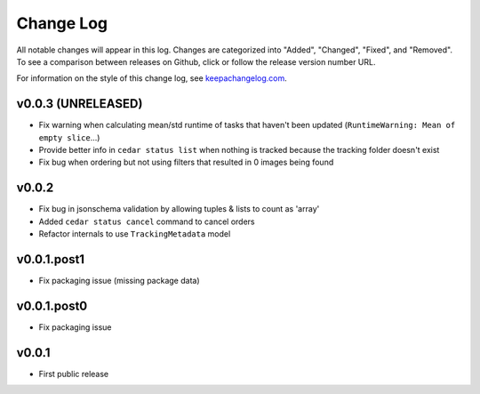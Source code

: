 ==========
Change Log
==========

All notable changes will appear in this log. Changes are categorized into
"Added", "Changed", "Fixed", and "Removed". To see a comparison between
releases on Github, click or follow the release version number URL.

For information on the style of this change log, see
`keepachangelog.com <http://keepachangelog.com/>`__.


v0.0.3 (UNRELEASED)
===================

* Fix warning when calculating mean/std runtime of tasks that haven't been
  updated (``RuntimeWarning: Mean of empty slice``...)
* Provide better info in ``cedar status list`` when nothing is tracked because
  the tracking folder doesn't exist
* Fix bug when ordering but not using filters that resulted in 0 images being
  found


v0.0.2
======

* Fix bug in jsonschema validation by allowing tuples & lists to count
  as 'array'
* Added ``cedar status cancel`` command to cancel orders
* Refactor internals to use ``TrackingMetadata`` model

v0.0.1.post1
============

* Fix packaging issue (missing package data)


v0.0.1.post0
============

* Fix packaging issue


v0.0.1
======

* First public release
